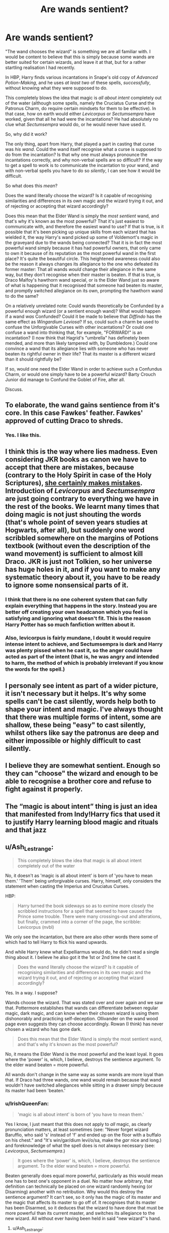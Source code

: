 #+TITLE: Are wands sentient?

* Are wands sentient?
:PROPERTIES:
:Author: IrishQueenFan
:Score: 13
:DateUnix: 1608716783.0
:DateShort: 2020-Dec-23
:FlairText: Discussion
:END:
"The wand chooses the wizard" is something we are all familiar with. I would be content to believe that this is simply because some wands are better suited for certain wizards, and leave it at that, but for a rather startling realisation I had recently.

In HBP, Harry finds various incantations in Snape's old copy of /Advanced Potion-Making/, and he uses /at least two/ of these spells, /successfully/, without knowing what they were supposed to do.

This completely blows the idea that magic is /all about intent/ completely out of the water (although some spells, namely the Cruciatus Curse and the Patronus Charm, do require certain mindsets for them to be effective). In that case, how on earth would either /Levicorpus/ or /Sectumsempra/ have worked, given that all he had were the incantations? He had absolutely no clue what /Sectumsempra/ would do, or he would never have used it.

So, why did it work?

The only thing, apart from Harry, that played a part in casting that curse was /his wand/. Could the wand itself recognise what a curse is supposed to do from the incantation? Is that why one must always pronounce the incantations correctly, and why non-verbal spells are so difficult? If the way to get a spell to work is to communicate the incantation to your wand, and with non-verbal spells you have to do so /silently/, I can see how it would be difficult.

So what does this /mean/?

Does the wand literally choose the wizard? Is it capable of recognising similarities and differences in its own magic and the wizard trying it out, and of rejecting or accepting that wizard accordingly?

Does this mean that the Elder Wand is simply the /most sentient/ wand, and that's why it's known as the most powerful? That it's just easiest to communicate with, and therefore the easiest wand to use? If that is true, is it possible that it's been picking up unique skills from each wizard that has wielded it, the way Harry's wand picked up some of Voldemort's magic in the graveyard due to the wands being connected? That it is in fact the most powerful wand simply because it has had powerful owners, that only came to own it because of its reputation as the most powerful wand in the first place? It's quite the beautiful circle. This heightened awareness could also be the reason it always changes its allegiance to the one who defeated its former master: That all wands /would/ change their allegiance in the same way, but they don't recognise when their master is beaten. If that is true, is Draco Malfoy's hawthorn wand special, or is the Elder Wand just so aware of what is happening that it recognised that someone had beaten its master, and promptly switched allegiance on its own, prompting the hawthorn wand to do the same?

On a relatively unrelated note: Could wands theoretically be Confunded by a powerful enough wizard (or a sentient enough wand)? What would happen if a wand /was/ Confunded? Could it be made to believe that /Diffindo/ has the same effect as /Wingardium Leviosa/? If so, could such a charm be used to confuse the Unforgivable Curses with other incantations? Or could one confuse a wand into thinking that, for example, "FORWARD!" is an incantation? (I now think that Hagrid's "umbrella" has definetely been mended, and more than likely tampered with, by Dumbledore.) Could one convince a wand that its allegiance lies with someone who has never beaten its rightful owner in their life? That its master is a different wizard than it should rightfully be?

If so, would one need the Elder Wand in order to achieve such a Confundus Charm, or would one simply have to be a powerful wizard? Barty Crouch Junior did manage to Confund the Goblet of Fire, after all.

Discuss.


** To elaborate, the wand gains sentience from it's core. In this case Fawkes' feather. Fawkes' approved of cutting Draco to shreds.
:PROPERTIES:
:Author: streakermaximus
:Score: 8
:DateUnix: 1608762097.0
:DateShort: 2020-Dec-24
:END:

*** Yes. I like this.
:PROPERTIES:
:Author: 100beep
:Score: 6
:DateUnix: 1608762756.0
:DateShort: 2020-Dec-24
:END:


** I think this is the way where lies madness. Even considering JKR books as canon we have to accept that there are mistakes, because (contrary to the Holy Spirit in case of the Holy Scriptures), [[https://harrypotter.fandom.com/wiki/Mistakes_in_the_Harry_Potter_books][she certainly makes mistakes]]. Introduction of /Levicorpus/ and /Sectumsempra/ are just going contrary to everything we have in the rest of the books. We learnt many times that doing magic is not just shouting the words (that's whole point of seven years studies at Hogwarts, after all), but suddenly one word scribbled somewhere on the margins of Potions textbook (without even the description of the wand movement) is sufficient to almost kill Draco. JKR is just not Tolkien, so her universe has huge holes in it, and if you want to make any systematic theory about it, you have to be ready to ignore some nonsensical parts of it.
:PROPERTIES:
:Author: ceplma
:Score: 10
:DateUnix: 1608727966.0
:DateShort: 2020-Dec-23
:END:

*** I think that there is no one coherent system that can fully explain everything that happens in the story. Instead you are better off creating your own headcanon which you feel is satisfying and ignoring what doesn't fit. This is the reason Harry Potter has so much fanfiction written about it.
:PROPERTIES:
:Author: greatandmodest
:Score: 10
:DateUnix: 1608733827.0
:DateShort: 2020-Dec-23
:END:


*** Also, levicorpus is fairly mundane, I doubt it would require intense intent to achieve, and Sectumsempra is dark and Harry was plenty pissed when he cast it, so the anger could have acted as part of the intent (that is, he was angry and intended to harm, the method of which is probably irrelevant if you know the words for the spell.)
:PROPERTIES:
:Author: frissonaddict
:Score: 2
:DateUnix: 1608817605.0
:DateShort: 2020-Dec-24
:END:


** I personaly see intent as part of a wider picture, it isn't necessary but it helps. It's why some spells can't be cast silently, words help both to shape your intent and magic. I've always thought that there was multiple forms of intent, some are shallow, these being "easy" to cast silently, whilst others like say the patronus are deep and either impossible or highly difficult to cast silently.
:PROPERTIES:
:Author: Specific_Tank715
:Score: 3
:DateUnix: 1608736573.0
:DateShort: 2020-Dec-23
:END:


** I believe they are somewhat sentient. Enough so they can "choose" the wizard and enough to be able to recognise a brother core and refuse to fight against it properly.
:PROPERTIES:
:Author: LeveMeAloone
:Score: 3
:DateUnix: 1608766661.0
:DateShort: 2020-Dec-24
:END:


** The “magic is about intent” thing is just an idea that manifested from Indy!Harry fics that used it to justify Harry learning blood magic and rituals and that jazz
:PROPERTIES:
:Author: RoyalAct4
:Score: 6
:DateUnix: 1608725849.0
:DateShort: 2020-Dec-23
:END:


** u/Ash_Lestrange:
#+begin_quote
  This completely blows the idea that magic is all about intent completely out of the water
#+end_quote

No, it doesn't as 'magic is all about intent' is born of 'you have to mean them.' 'Them' being unforgivable curses. Harry, himself, only considers the statement when casting the Imperius and Cruciatus Curses.

HBP:

#+begin_quote
  Harry turned the book sideways so as to exmine more closely the scribbled instructions for a spell that seemed to have caused the Prince some trouble. There were many crossings-out and alterations, but finally, crammed into a corner of the page, the scribble: Levicorpus (nvbl)
#+end_quote

We only see the incantation, but there are also other words there some of which had to tell Harry to flick his wand upwards.

And while Harry knew what Expelliarmus would do, he didn't read a single thing about it. I believe he also got it the 1st or 2nd time he cast it.

#+begin_quote
  Does the wand literally choose the wizard? Is it capable of recognising similarities and differences in its own magic and the wizard trying it out, and of rejecting or accepting that wizard accordingly?
#+end_quote

Yes. In a way. I suppose?

Wands choose the wizard. That was stated over and over again and we saw that. Pottermore establishes that wands can differentiate between regular magic, dark magic, and can know when their chosen wizard is using them dishonorably and practicing self-deception. Ollivander on the wand wood page even suggests they can choose accordingly. Rowan (I think) has never chosen a wizard who has gone dark.

#+begin_quote
  Does this mean that the Elder Wand is simply the most sentient wand, and that's why it's known as the most powerful?
#+end_quote

No, it means the Elder Wand is the most powerful and the least loyal. It goes where the 'power' is, which, I believe, destroys the sentience argument. To the elder wand beaten = more powerful.

All wands don't change in the same way as some wands are more loyal than that. If Draco had three wands, one wand would remain because that wand wouldn't have switched allegiances while sitting in a drawer simply because its master had been 'beaten.'
:PROPERTIES:
:Author: Ash_Lestrange
:Score: 3
:DateUnix: 1608730371.0
:DateShort: 2020-Dec-23
:END:

*** u/IrishQueenFan:
#+begin_quote
  'magic is all about intent' is born of 'you have to mean them.'
#+end_quote

Yes I know, I just meant that this does not apply to /all/ magic, as clearly pronunciation matters, at least sometimes (see: "Never forget wizard Baruffio, who said 's' instead of 'f' and ended up on the floor with a buffalo on his chest." and "It's win/gar/dium levi/o/sa, make the /gar/ nice and long.) and foreknowledge of what the spell does is not always necessary (see: /Levicorpus/, /Sectumsempra/.)

#+begin_quote
  It goes where the 'power' is, which, I believe, destroys the sentience argument. To the elder wand beaten = more powerful.
#+end_quote

Beaten generally does equal more powerful, particularly as this would mean one has to best one's opponent in a duel. No matter how arbitrary, that definition can technically be placed on one wizard randomly hexing (or Disarming) another with no retribution. Why would this destroy the sentience argument? It can't see, so it only has the magic of its master and the magic that affects its master to go off of. It recognises that its master has been Disarmed, so it deduces that the wizard to have done that must be more powerful than its current master, and switches its allegiance to the new wizard. All without ever having been held in said "new wizard"'s hand.
:PROPERTIES:
:Author: IrishQueenFan
:Score: 3
:DateUnix: 1608732680.0
:DateShort: 2020-Dec-23
:END:

**** u/Ash_Lestrange:
#+begin_quote
  Why would this destroy the sentience argument?
#+end_quote

Because a truly sentient wand would understand that Draco isn't more powerful (skilled) than Dumbledore.
:PROPERTIES:
:Author: Ash_Lestrange
:Score: 2
:DateUnix: 1608733368.0
:DateShort: 2020-Dec-23
:END:

***** Isn't that a bit of a tall order? How is the wand supposed to figure that out? Age? Magical experience? Amount of spells he is able to cast? Reflexes? Variety of duelling stances? All are convoluted, and what is more, the Elder Wand has no way of knowing any of them.
:PROPERTIES:
:Author: IrishQueenFan
:Score: 5
:DateUnix: 1608736308.0
:DateShort: 2020-Dec-23
:END:

****** No, it's not a tall order given that magic can differentiate between the intent of the caster (you alone know whether it will harm your soul to save an old man), wands understand the difference between regular magic, and there was a boat that could asses how "weighted" an adults' magic was.

"Skill level" isn't convoluted. It's ability to perform any given spell to a great degree (think the others begging Harry to cast his patronus because there's went as good) than that of the other guy.
:PROPERTIES:
:Author: Ash_Lestrange
:Score: 3
:DateUnix: 1608743098.0
:DateShort: 2020-Dec-23
:END:

******* u/IrishQueenFan:
#+begin_quote
  magic can differentiate between the intent of the caster (you alone know whether it will harm your soul to save an old man)
#+end_quote

This is only in the interest of the soul, though. That's not, strictly speaking, anything to do with magic as if Snape had taken out a gun and shot Dumbledore through the skull instead of using Avada Kedavra, he would've died instantly and the result would be the same. (Come to think of it, the Elder Wand would probably be able to tell who killed its master in that instance, too, but it's the principle of the thing).

Dumbledore also revealed to Harry that he wanted Snape to become the master of the Elder Wand and that was also a reason (though obviously not the only one) that he told Snape to kill him. The Elder Wand can't tell if the intent behind the spell is malicious or not.

#+begin_quote
  there was a boat that could asses how "weighted" an adults' magic was.
#+end_quote

There's also a spell that can track any magic performed in the vicinity of minors. There is obviously a dividing line where magic doesn't recognise you as a child anymore, but the Elder Wand would only be able to tell exactly that- whether or not they had yet to have their 17th birthday.

#+begin_quote
  "Skill level" isn't convoluted. It's ability to perform any given spell to a great degree
#+end_quote

I agree with you on that, but I ask again, how on earth is the Elder Wand supposed to know the skill level of any given wizard who casts a spell on its master?
:PROPERTIES:
:Author: IrishQueenFan
:Score: 2
:DateUnix: 1608751007.0
:DateShort: 2020-Dec-23
:END:


** u/carelesslazy:
#+begin_quote
  Does this mean that the Elder Wand is simply the /most sentient/ wand, and that's why it's known as the most powerful? That it's just easiest to communicate with, and therefore the easiest wand to use?
#+end_quote

No. If it was only the matter of communicating/understanding a spell that the caster was trying to use and the purpose of it usage then Hermione or Bill or Fleur or Ollivander etc. would have repaired Harry's broken wand. I'm sure at least one them possessed a wand that was both sentient and bonded enough to cast the repairing charm reparo.

As for the rest of that paragraph, logic you're using is a bit backwards and hard to understand. I will try to speculate as best as I understand.

All wands do change their allegiance if their master is beaten and they do recognize if their master is beaten. Otherwise why/how could they change their allegiance in the first place.

Draco's wand was not special and Elder Wand does not affect its allegiance. Draco had the Elder Wand's allegiance because he disarmed Dumbledore and then Harry gained Elder Wand's allegiance because he disarmed Draco. It was AFAIK the only example of wizard with two wands being 'beaten' in canon and when Harry beaten the Draco when Draco was using his hawthorn wand he gained the allegiance of both Draco's hawthorn wand and the Elder Wand.

Now does this mean any wizard that have the allegiance of two or more wands would loose all of their wands allegiances when they're beaten while using only one of their wands? Possible. Could it be that it was a special case due to Elder Wand? Equally possible.

All of that aside, if Elder Wand was such a mega sentient wand I would think that it would have known that Draco was a tool in the hands of Voldemort and thus its allegiance would have gone to Voldemort instead.
:PROPERTIES:
:Author: carelesslazy
:Score: 1
:DateUnix: 1608724420.0
:DateShort: 2020-Dec-23
:END:
